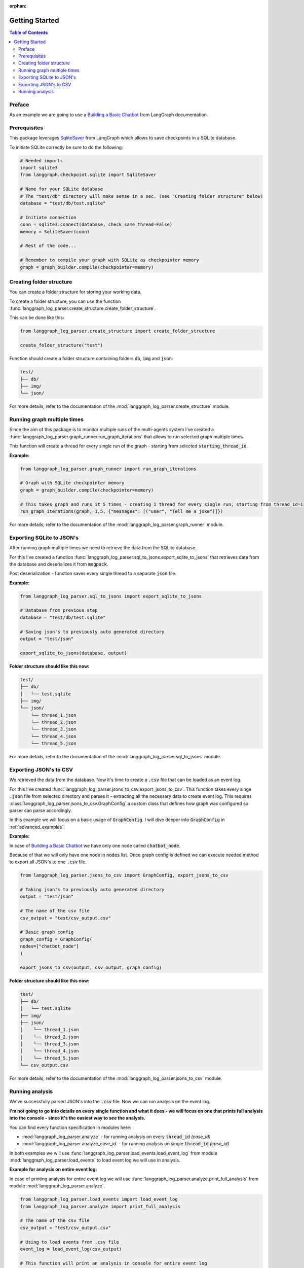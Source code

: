 :orphan:

.. _getting_started:

Getting Started
===============

.. contents:: Table of Contents


Preface
-------
As an example we are going to use a `Building a Basic Chatbot <https://langchain-ai.github.io/langgraph/tutorials/introduction/#part-1-build-a-basic-chatbot>`_ from LangGraph documentation.

Prerequisites
-------------
This package leverages `SqliteSaver <https://langchain-ai.github.io/langgraph/reference/checkpoints/#langgraph.checkpoint.sqlite.SqliteSaver>`_ from LangGraph which allows to save checkpoints in a SQLite database.

To initiate SQLite correctly be sure to do the following:

.. code-block:: python

    # Needed imports
    import sqlite3
    from langgraph.checkpoint.sqlite import SqliteSaver

    # Name for your SQLite database
    # The "test/db" directory will make sense in a sec. (see "Creating folder structure" below)
    database = "test/db/test.sqlite"

    # Initiate connection
    conn = sqlite3.connect(database, check_same_thread=False)
    memory = SqliteSaver(conn)

    # Rest of the code...

    # Remember to compile your graph with SQLite as checkpointer memory
    graph = graph_builder.compile(checkpointer=memory)

Creating folder structure
-------------------------
You can create a folder structure for storing your working data.

To create a folder structure, you can use the function :func:`langgraph_log_parser.create_structure.create_folder_structure`.

This can be done like this:

.. code-block:: python

    from langgraph_log_parser.create_structure import create_folder_structure

    create_folder_structure("test")


Function should create a folder structure containing folders :code:`db`, :code:`img` and :code:`json`:

.. code-block:: text

    test/
    ├── db/
    ├── img/
    └── json/

For more details, refer to the documentation of the :mod:`langgraph_log_parser.create_structure` module.

Running graph multiple times
----------------------------
Since the aim of this package is to monitor multiple runs of the multi-agents system I've created a :func:`langgraph_log_parser.graph_runner.run_graph_iterations` that allows to run selected graph multiple times.

This function will create a thread for every single run of the graph - starting from selected :code:`starting_thread_id`.

**Example:**

.. code-block:: python

    from langgraph_log_parser.graph_runner import run_graph_iterations

    # Graph with SQLite checkpointer memory
    graph = graph_builder.compile(checkpointer=memory)

    # This takes graph and runs it 5 times - creating 1 thread for every single run, starting from thread_id=1
    run_graph_iterations(graph, 1,5, {"messages": [("user", "Tell me a joke")]})

For more details, refer to the documentation of the :mod:`langgraph_log_parser.graph_runner` module.

Exporting SQLite to JSON's
--------------------------
After running graph multiple times we need to retrieve the data from the SQLite database.

For this I've created a function :func:`langgraph_log_parser.sql_to_jsons.export_sqlite_to_jsons` that retrieves data from the database and deserializes it from :code:`msgpack`.

Post deserialization - function saves every single thread to a separate :code:`json` file.

**Example:**

.. code-block:: python

    from langgraph_log_parser.sql_to_jsons import export_sqlite_to_jsons

    # Database from previous step
    database = "test/db/test.sqlite"

    # Saving json's to previously auto generated directory
    output = "test/json"

    export_sqlite_to_jsons(database, output)


**Folder structure should like this now:**

.. code-block:: text

    test/
    ├── db/
    │   └── test.sqlite
    ├── img/
    └── json/
        └── thread_1.json
        └── thread_2.json
        └── thread_3.json
        └── thread_4.json
        └── thread_5.json

For more details, refer to the documentation of the :mod:`langgraph_log_parser.sql_to_jsons` module.

.. _exporting_jsons_to_csv:

Exporting JSON's to CSV
-----------------------
We retrieved the data from the database. Now it's time to create a :code:`.csv` file that can be loaded as an event log.

For this I've created :func:`langgraph_log_parser.jsons_to_csv.export_jsons_to_csv`.
This function takes every singe :code:`.json` file from selected directory and parses it - extracting all the necessary data to create event log.
This requires :class:`langgraph_log_parser.jsons_to_csv.GraphConfig` a custom class that defines how graph was configured so parser can parse accordingly.

In this example we will focus on a basic usage of :code:`GraphConfig`.
I will dive deeper into :code:`GraphConfig` in :ref:`advanced_examples`.

**Example:**

In case of `Building a Basic Chatbot <https://langchain-ai.github.io/langgraph/tutorials/introduction/#part-1-build-a-basic-chatbot>`_ we have only one node called :code:`chatbot_node`.

Because of that we will only have one node in :code:`nodes` list. Once graph config is defined we can execute needed method to export all JSON's to one :code:`.csv` file.

.. code-block:: python

    from langgraph_log_parser.jsons_to_csv import GraphConfig, export_jsons_to_csv

    # Taking json's to previously auto generated directory
    output = "test/json"

    # The name of the csv file
    csv_output = "test/csv_output.csv"

    # Basic graph config
    graph_config = GraphConfig(
    nodes=["chatbot_node"]
    )

    export_jsons_to_csv(output, csv_output, graph_config)

**Folder structure should like this now:**

.. code-block:: text

    test/
    ├── db/
    │   └── test.sqlite
    ├── img/
    ├── json/
    │    └── thread_1.json
    │    └── thread_2.json
    │    └── thread_3.json
    │    └── thread_4.json
    │    └── thread_5.json
    └── csv_output.csv

For more details, refer to the documentation of the :mod:`langgraph_log_parser.jsons_to_csv` module.

Running analysis
----------------
We've successfully parsed JSON's into the :code:`.csv` file. Now we can run analysis on the event log.

**I'm not going to go into details on every single function and what it does - we will focus on one that prints full analysis into the console - since it's the easiest way to see the analysis.**

You can find every function specification in modules here:

* :mod:`langgraph_log_parser.analyze` - for running analysis on every :code:`thread_id` `(case_id)`
* :mod:`langgraph_log_parser.analyze_case_id` - for running analysis on single :code:`thread_id` `(case_id)`


In both examples we will use :func:`langgraph_log_parser.load_events.load_event_log` from module :mod:`langgraph_log_parser.load_events` to load event log we will use in analysis.

**Example for analysis on entire event log:**

In case of printing analysis for entire event log we will use :func:`langgraph_log_parser.analyze.print_full_analysis` from module :mod:`langgraph_log_parser.analyze`.

.. code-block:: python

    from langgraph_log_parser.load_events import load_event_log
    from langgraph_log_parser.analyze import print_full_analysis

    # The name of the csv file
    csv_output = "test/csv_output.csv"

    # Using to load events from .csv file
    event_log = load_event_log(csv_output)

    # This function will print an analysis in console for entire event log
    print_full_analysis(event_log)

This will return information for every :code:`thread_id` `(case_id)` about the following:

* start activities
* end activities
* count of each activity (summed from every case)
* every sequence
* ID of last sequence occurrence with probability of occurrence
* minimal self-distances for every activity (on case basis)
* witnesses of minimum self-distances (on case basis)
* count of activity rework (on case basis)
* mean duration of every activity `(in sec)`
* duration of the case `(in sec)` (on case basis)

**Example for analysis on single case_id:**

In case of printing analysis for single :code:`case_id` we will use :func:`langgraph_log_parser.analyze_case_id.print_full_analysis_by_id` from module :mod:`langgraph_log_parser.analyze_case_id`.

.. code-block:: python

    from langgraph_log_parser.load_events import load_event_log
    from langgraph_log_parser.analyze_case_id import print_full_analysis_by_id

    # The name of the csv file
    csv_output = "test/csv_output.csv"

    # Using to load events from .csv file
    event_log = load_event_log(csv_output)

    case_id = 15

    # This function will print an analysis in console for single case_id
    print_full_analysis_by_id(event_log,case_id)

This will return information for single :code:`thread_id` `(case_id)` about the following:

* start activity
* end activity
* count of each activity
* sequence of activities
* sequence of activities with probability of occurrence for the sequence
* minimal self-distances for every activity
* witnesses of minimum self-distances
* count of activity rework
* sum service time of every activity (in sec)
* duration of the case (in sec)
